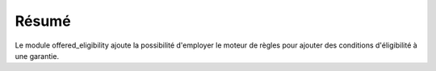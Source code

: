 Résumé
==========================

Le module offered_eligibility ajoute la possibilité d'employer le moteur de
règles pour ajouter des conditions d'éligibilité à une garantie.

